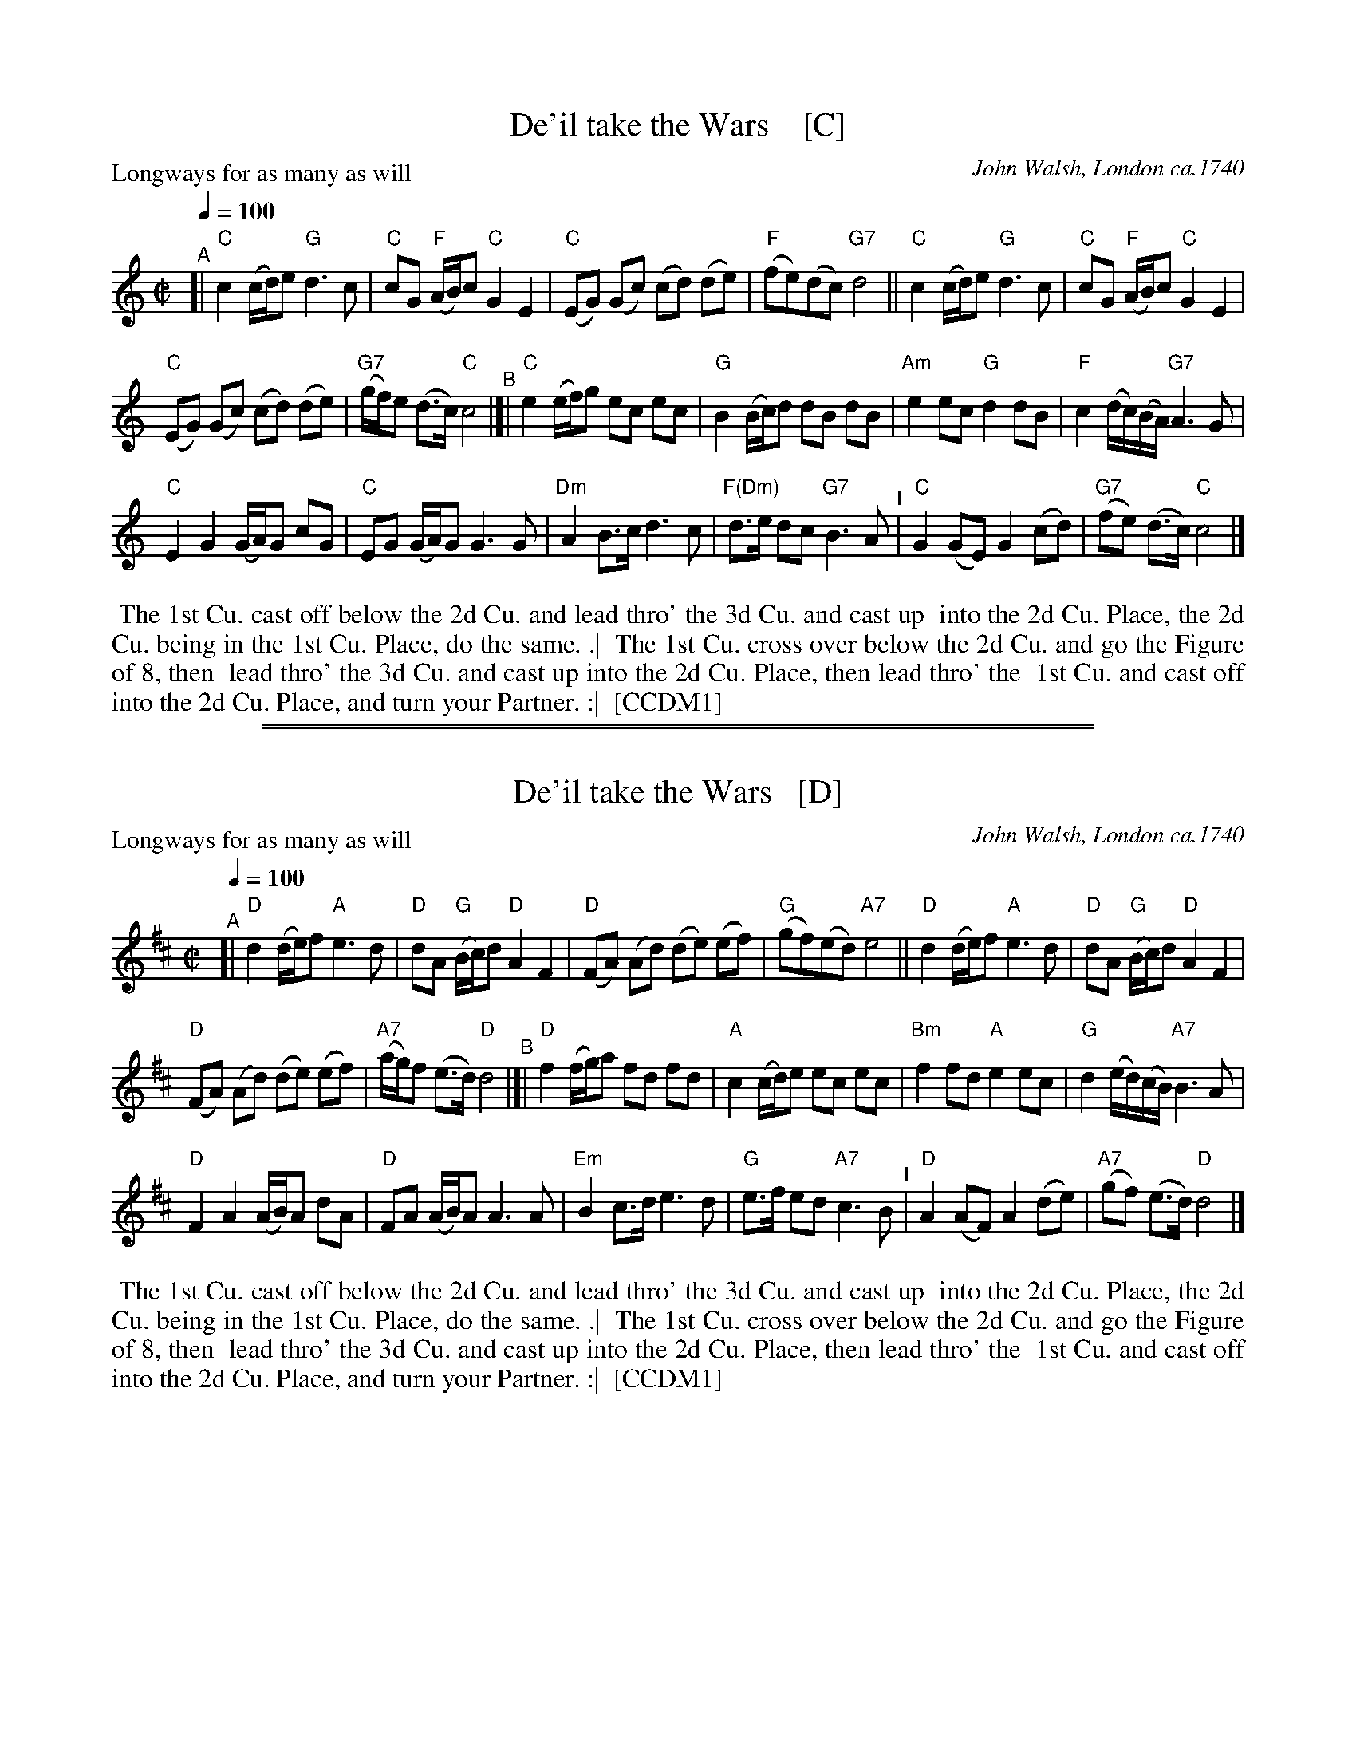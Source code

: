 
X: 1
T: De'il take the Wars    [C]
P: Longways for as many as will
O: John Walsh, London ca.1740
%R: reel
Z: 2013 John Chambers <jc:trillian.mit.edu>
B: "The Compleat Country Dancing-Master" printed by John Walsh, London ca. 1740
S: 6: CCDM1 http://imslp.org/wiki/The_Compleat_Country_Dancing-Master_(Various) V.1 p.113 #164 (226)
B: "The Dancing-Master: Containing Directions and Tunes for Dancing" printed by W. Pearson for John Walsh, London ca. 1709
S: 7: DMDfD http://digital.nls.uk/special-collections-of-printed-music/pageturner.cfm?id=89751228 p.219 "U 2"
S: https://archive.org/details/dancingmasterord00play/page/218 [2018-12-7]
N: DMDfD has "a Scots air" and "same name" to the right of the title. The two tunes differ slightly in bar 15.
N: The dance seems to have the 1st cu. lead thro' the 1st cu. in the last phrase.
M: C|
L: 1/8
Q: 1/4=100
K: C
% - - - - - - - - - - - - - - - - - - - - - - - - -
"^A"[|\
"C"c2 (c/d/)e "G"d3 c | "C"cG "F"(A/B/)c "C"G2 E2 |\
"C"(EG) (Gc) (cd) (de) | "F"(fe)(dc) "G7"d4 ||\
"C"c2 (c/d/)e "G"d3c | "C"cG "F"(A/B/)c "C"G2 E2 |
"C"(EG) (Gc) (cd) (de) | "G7"(g/f/)e (d>c) "C"c4 "^B"|[|\
"C"e2 (e/f/)g ec ec | "G"B2 (B/c/)d dB dB |\
"Am"e2 ec "G"d2 dB | "F"c2 (d/c/)(B/A/) "G7"A3 G |
"C"E2 G2 (G/A/)G cG | "C"EG (G/A/)G G3 G |\
"Dm"A2 B>c d3 c | "F(Dm)"d>e dc "G7"B3 A "^I"|\
"C"G2 (GE) G2 (cd) | "G7"(fe) (d>c) "C"c4 |]
% - - - - - - - - - - - - - - - - - - - - - - - - -
%%begintext align
%% The 1st Cu. cast off below the 2d Cu. and lead thro' the 3d Cu. and cast up
%% into the 2d Cu. Place, the 2d Cu. being in the 1st Cu. Place, do the same. .|
%% The 1st Cu. cross over below the 2d Cu. and go the Figure of 8, then
%% lead thro' the 3d Cu. and cast up into the 2d Cu. Place, then lead thro' the
%% 1st Cu. and cast off into the 2d Cu. Place, and turn your Partner. :|
%% [CCDM1]
%%endtext

%%sep 2 1 500
%%sep 1 1 500

X: 2
T: De'il take the Wars   [D]
P: Longways for as many as will
O: John Walsh, London ca.1740
%R: reel
Z: 2013 John Chambers <jc:trillian.mit.edu>
B: "The Compleat Country Dancing-Master" printed by John Walsh, London ca. 1740
S: 6: CCDM1 http://imslp.org/wiki/The_Compleat_Country_Dancing-Master_(Various) V.1 p.113 #164 (226)
B: "The Dancing-Master: Containing Directions and Tunes for Dancing" printed by W. Pearson for John Walsh, London ca. 1709
S: 7: DMDfD http://digital.nls.uk/special-collections-of-printed-music/pageturner.cfm?id=89751228 p.219 "U 2"
S: https://archive.org/details/dancingmasterord00play/page/218 [2018-12-7]
N: DMDfD has "a Scots air" and "same name" to the right of the title. The two tunes differ slightly in bar 15.
N: The dance seems to have the 1st cu. lead thro' the 1st cu. in the last phrase.
M: C|
L: 1/8
Q: 1/4=100
K: D
% - - - - - - - - - - - - - - - - - - - - - - - - -
"^A"[|\
"D"d2 (d/e/)f "A"e3 d | "D"dA "G"(B/c/)d "D"A2 F2 |\
"D"(FA) (Ad) (de) (ef) | "G"(gf)(ed) "A7"e4 ||\
"D"d2 (d/e/)f "A"e3d | "D"dA "G"(B/c/)d "D"A2 F2 |
"D"(FA) (Ad) (de) (ef) | "A7"(a/g/)f (e>d) "D"d4 "^B"|[|\
"D"f2 (f/g/)a fd fd | "A"c2 (c/d/)e ec ec |\
"Bm"f2 fd "A"e2 ec | "G"d2 (e/d/)(c/B/) "A7"B3 A |
"D"F2 A2 (A/B/)A dA | "D"FA (A/B/)A A3 A |\
"Em"B2 c>d e3 d | "G"e>f ed "A7"c3 B "^I"|\
"D"A2 (AF) A2 (de) | "A7"(gf) (e>d) "D"d4 |]
% - - - - - - - - - - - - - - - - - - - - - - - - -
%%begintext align
%% The 1st Cu. cast off below the 2d Cu. and lead thro' the 3d Cu. and cast up
%% into the 2d Cu. Place, the 2d Cu. being in the 1st Cu. Place, do the same. .|
%% The 1st Cu. cross over below the 2d Cu. and go the Figure of 8, then
%% lead thro' the 3d Cu. and cast up into the 2d Cu. Place, then lead thro' the
%% 1st Cu. and cast off into the 2d Cu. Place, and turn your Partner. :|
%% [CCDM1]
%%endtext

